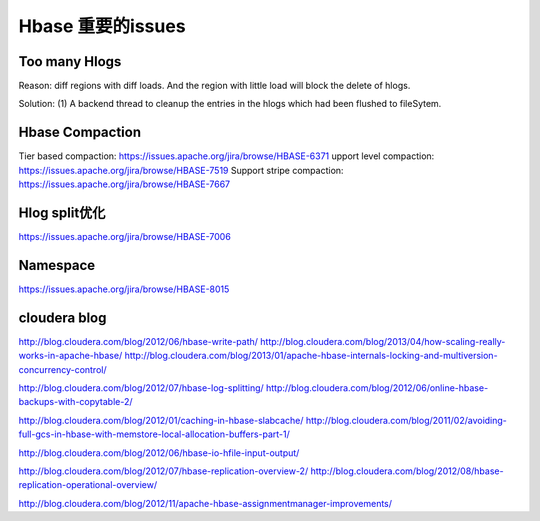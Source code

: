Hbase 重要的issues
============================

Too many Hlogs
------------------------
Reason: diff regions with diff loads. And the region with little load will
block the delete of hlogs.

Solution: (1) A backend thread to cleanup the entries in the hlogs which had 
been flushed to fileSytem.


Hbase Compaction
-----------------------
Tier based compaction: https://issues.apache.org/jira/browse/HBASE-6371
upport level compaction: https://issues.apache.org/jira/browse/HBASE-7519
Support stripe compaction: https://issues.apache.org/jira/browse/HBASE-7667

Hlog split优化
---------------------------
https://issues.apache.org/jira/browse/HBASE-7006

Namespace
---------------------------
https://issues.apache.org/jira/browse/HBASE-8015

cloudera blog
----------------------------
http://blog.cloudera.com/blog/2012/06/hbase-write-path/
http://blog.cloudera.com/blog/2013/04/how-scaling-really-works-in-apache-hbase/
http://blog.cloudera.com/blog/2013/01/apache-hbase-internals-locking-and-multiversion-concurrency-control/

http://blog.cloudera.com/blog/2012/07/hbase-log-splitting/
http://blog.cloudera.com/blog/2012/06/online-hbase-backups-with-copytable-2/

http://blog.cloudera.com/blog/2012/01/caching-in-hbase-slabcache/
http://blog.cloudera.com/blog/2011/02/avoiding-full-gcs-in-hbase-with-memstore-local-allocation-buffers-part-1/

http://blog.cloudera.com/blog/2012/06/hbase-io-hfile-input-output/

http://blog.cloudera.com/blog/2012/07/hbase-replication-overview-2/
http://blog.cloudera.com/blog/2012/08/hbase-replication-operational-overview/

http://blog.cloudera.com/blog/2012/11/apache-hbase-assignmentmanager-improvements/
